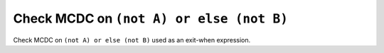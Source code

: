 Check MCDC on ``(not A) or else (not B)``
=========================================

Check MCDC on ``(not A) or else (not B)``
used as an exit-when expression.
